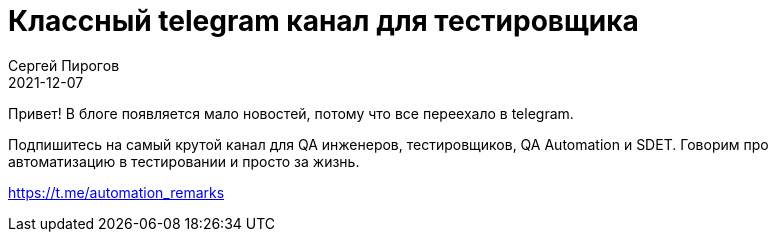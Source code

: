 = Классный telegram канал для тестировщика
Сергей Пирогов
2021-12-07
:jbake-type: post
:jbake-tags: Telegram
:jbake-summary: Сообщество Automation remarks
:jbake-status: published


Привет! В блоге появляется мало новостей, потому что все переехало в telegram.

Подпишитесь на самый крутой канал для QA инженеров, тестировщиков, QA Automation и SDET. Говорим про автоматизацию в тестировании и просто за жизнь.

https://t.me/automation_remarks